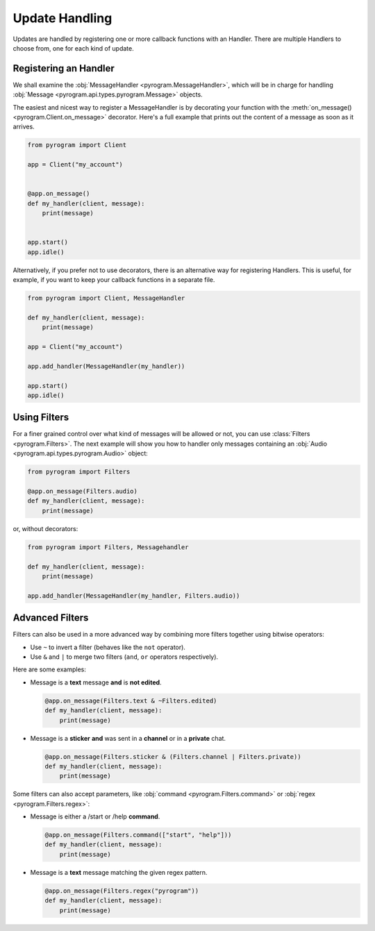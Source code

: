 Update Handling
===============

Updates are handled by registering one or more callback functions with an Handler.
There are multiple Handlers to choose from, one for each kind of update.

Registering an Handler
----------------------

We shall examine the :obj:`MessageHandler <pyrogram.MessageHandler>`, which will be in charge for handling
:obj:`Message <pyrogram.api.types.pyrogram.Message>` objects.

The easiest and nicest way to register a MessageHandler is by decorating your function with the
:meth:`on_message() <pyrogram.Client.on_message>` decorator. Here's a full example that prints out the content
of a message as soon as it arrives.

.. code-block:: python

    from pyrogram import Client

    app = Client("my_account")


    @app.on_message()
    def my_handler(client, message):
        print(message)


    app.start()
    app.idle()

Alternatively, if you prefer not to use decorators, there is an alternative way for registering Handlers.
This is useful, for example, if you want to keep your callback functions in a separate file.

.. code-block:: python

    from pyrogram import Client, MessageHandler

    def my_handler(client, message):
        print(message)

    app = Client("my_account")

    app.add_handler(MessageHandler(my_handler))

    app.start()
    app.idle()

Using Filters
-------------

For a finer grained control over what kind of messages will be allowed or not, you can use
:class:`Filters <pyrogram.Filters>`. The next example will show you how to handler only messages
containing an :obj:`Audio <pyrogram.api.types.pyrogram.Audio>` object:

.. code-block:: python

    from pyrogram import Filters

    @app.on_message(Filters.audio)
    def my_handler(client, message):
        print(message)

or, without decorators:

.. code-block:: python

    from pyrogram import Filters, Messagehandler

    def my_handler(client, message):
        print(message)

    app.add_handler(MessageHandler(my_handler, Filters.audio))

Advanced Filters
----------------

Filters can also be used in a more advanced way by combining more filters together using bitwise operators:

-   Use ``~`` to invert a filter (behaves like the ``not`` operator).
-   Use ``&`` and ``|`` to merge two filters (``and``, ``or`` operators respectively).

Here are some examples:

-   Message is a **text** message **and** is **not edited**.

    .. code-block:: python

        @app.on_message(Filters.text & ~Filters.edited)
        def my_handler(client, message):
            print(message)

-   Message is a **sticker** **and** was sent in a **channel** or in a **private** chat.

    .. code-block:: python

        @app.on_message(Filters.sticker & (Filters.channel | Filters.private))
        def my_handler(client, message):
            print(message)

Some filters can also accept parameters, like :obj:`command <pyrogram.Filters.command>` or
:obj:`regex <pyrogram.Filters.regex>`:

-   Message is either a /start or /help **command**.

    .. code-block:: python

        @app.on_message(Filters.command(["start", "help"]))
        def my_handler(client, message):
            print(message)

-   Message is a **text** message matching the given regex pattern.

    .. code-block:: python

        @app.on_message(Filters.regex("pyrogram"))
        def my_handler(client, message):
            print(message)